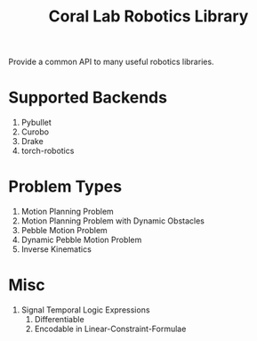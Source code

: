 #+title: Coral Lab Robotics Library

Provide a common API to many useful robotics libraries.

* Supported Backends

1. Pybullet
2. Curobo
3. Drake
4. torch-robotics

* Problem Types

1. Motion Planning Problem
2. Motion Planning Problem with Dynamic Obstacles
3. Pebble Motion Problem
4. Dynamic Pebble Motion Problem
5. Inverse Kinematics

* Misc

1. Signal Temporal Logic Expressions
   1. Differentiable
   2. Encodable in Linear-Constraint-Formulae
